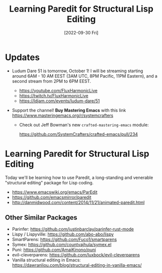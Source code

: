 #+title: Learning Paredit for Structural Lisp Editing
#+date: [2022-09-30 Fri]
#+video: FiFMZwQbgOM

* Updates

- Ludum Dare 51 is tomorrow, October 1!  I will be streaming starting around 6AM - 10 AM EEST (3AM UTC, 8PM Pacific, 11PM Eastern), and a second stream from 2PM to 6PM EEST.

  - https://youtube.com/FluxHarmonicLive
  - https://twitch.tv/FluxHarmonicLive
  - https://ldjam.com/events/ludum-dare/51

- Support the channel!  *Buy Mastering Emacs* with this link https://www.masteringemacs.org/r/systemcrafters

  - Check out Jeff Bowman's new =crafted-mastering-emacs= module:

    https://github.com/SystemCrafters/crafted-emacs/pull/234

* Learning Paredit for Structural Lisp Editing

Today we'll be learning how to use Paredit, a long-standing and venerable "structural editing" package for Lisp coding.

- https://www.emacswiki.org/emacs/ParEdit
- https://github.com/emacsmirror/paredit
- http://danmidwood.com/content/2014/11/21/animated-paredit.html

** Other Similar Packages

- Parinfer: https://github.com/justinbarclay/parinfer-rust-mode
- Lispy / Lispyville: https://github.com/abo-abo/lispy
- SmartParens: https://github.com/Fuco1/smartparens
- Symex: https://github.com/countvajhula/symex.el
- Puni: https://github.com/AmaiKinono/puni
- evil-cleverparens: https://github.com/luxbock/evil-cleverparens
- Vanilla structural editing in Emacs: https://dawranliou.com/blog/structural-editing-in-vanilla-emacs/
